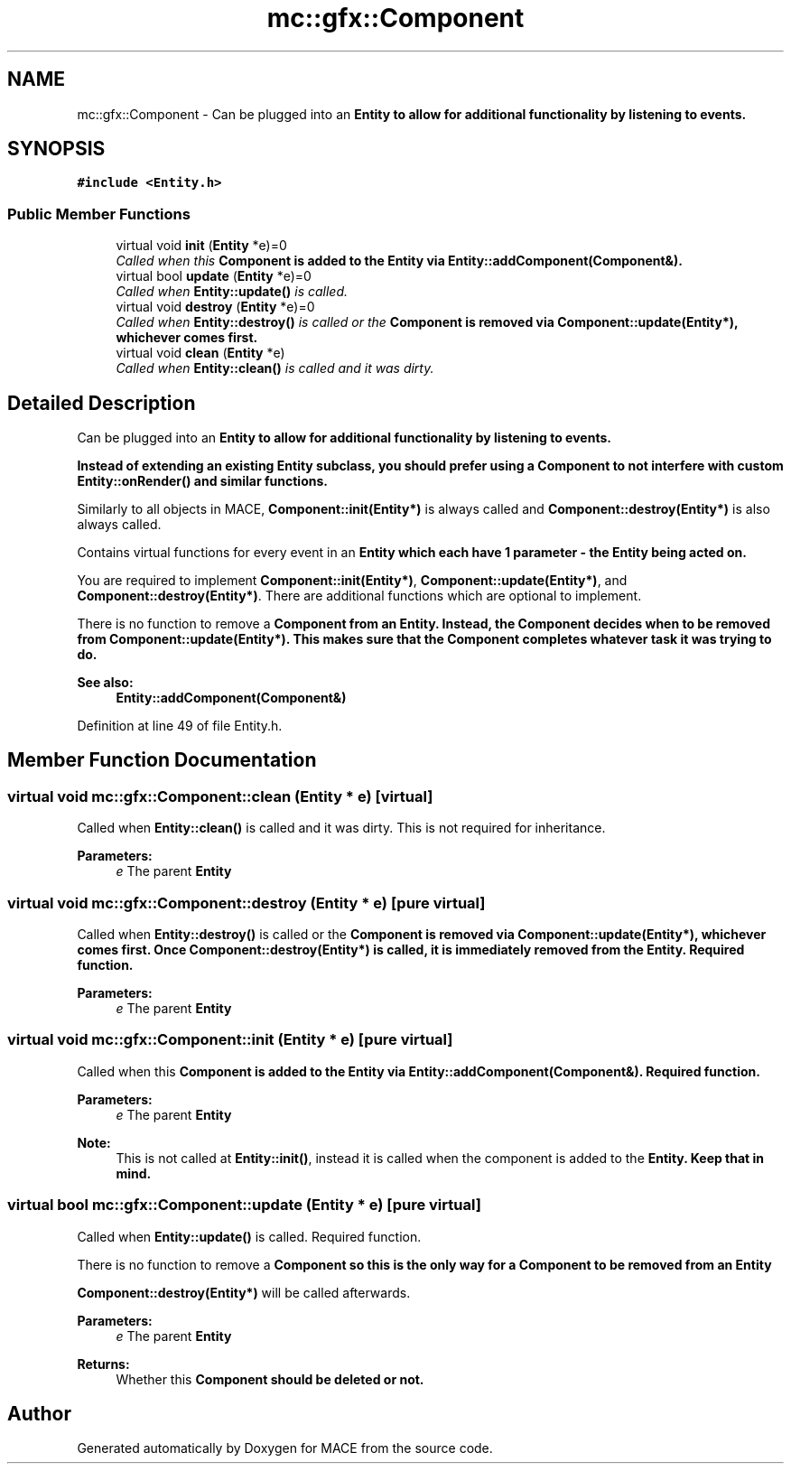 .TH "mc::gfx::Component" 3 "Sat Dec 31 2016" "Version Alpha" "MACE" \" -*- nroff -*-
.ad l
.nh
.SH NAME
mc::gfx::Component \- Can be plugged into an \fC\fBEntity\fP\fP to allow for additional functionality by listening to events\&.  

.SH SYNOPSIS
.br
.PP
.PP
\fC#include <Entity\&.h>\fP
.SS "Public Member Functions"

.in +1c
.ti -1c
.RI "virtual void \fBinit\fP (\fBEntity\fP *e)=0"
.br
.RI "\fICalled when this \fC\fBComponent\fP\fP is added to the \fC\fBEntity\fP\fP via \fBEntity::addComponent(Component&)\fP\&. \fP"
.ti -1c
.RI "virtual bool \fBupdate\fP (\fBEntity\fP *e)=0"
.br
.RI "\fICalled when \fBEntity::update()\fP is called\&. \fP"
.ti -1c
.RI "virtual void \fBdestroy\fP (\fBEntity\fP *e)=0"
.br
.RI "\fICalled when \fBEntity::destroy()\fP is called or the \fC\fBComponent\fP\fP is removed via \fBComponent::update(Entity*)\fP, whichever comes first\&. \fP"
.ti -1c
.RI "virtual void \fBclean\fP (\fBEntity\fP *e)"
.br
.RI "\fICalled when \fBEntity::clean()\fP is called and it was dirty\&. \fP"
.in -1c
.SH "Detailed Description"
.PP 
Can be plugged into an \fC\fBEntity\fP\fP to allow for additional functionality by listening to events\&. 

Instead of extending an existing \fC\fBEntity\fP\fP subclass, you should prefer using a \fC\fBComponent\fP\fP to not interfere with custom \fBEntity::onRender()\fP and similar functions\&. 
.PP
Similarly to all objects in MACE, \fBComponent::init(Entity*)\fP is always called and \fBComponent::destroy(Entity*)\fP is also always called\&. 
.PP
Contains virtual functions for every event in an \fC\fBEntity\fP\fP which each have 1 parameter - the \fC\fBEntity\fP\fP being acted on\&. 
.PP
You are required to implement \fBComponent::init(Entity*)\fP, \fBComponent::update(Entity*)\fP, and \fBComponent::destroy(Entity*)\fP\&. There are additional functions which are optional to implement\&. 
.PP
There is no function to remove a \fC\fBComponent\fP\fP from an \fC\fBEntity\fP\fP\&. Instead, the \fC\fBComponent\fP\fP decides when to be removed from \fBComponent::update(Entity*)\fP\&. This makes sure that the \fC\fBComponent\fP\fP completes whatever task it was trying to do\&. 
.PP
\fBSee also:\fP
.RS 4
\fBEntity::addComponent(Component&)\fP 
.RE
.PP

.PP
Definition at line 49 of file Entity\&.h\&.
.SH "Member Function Documentation"
.PP 
.SS "virtual void mc::gfx::Component::clean (\fBEntity\fP * e)\fC [virtual]\fP"

.PP
Called when \fBEntity::clean()\fP is called and it was dirty\&. This is not required for inheritance\&. 
.PP
\fBParameters:\fP
.RS 4
\fIe\fP The parent \fC\fBEntity\fP\fP 
.RE
.PP

.SS "virtual void mc::gfx::Component::destroy (\fBEntity\fP * e)\fC [pure virtual]\fP"

.PP
Called when \fBEntity::destroy()\fP is called or the \fC\fBComponent\fP\fP is removed via \fBComponent::update(Entity*)\fP, whichever comes first\&. Once \fBComponent::destroy(Entity*)\fP is called, it is immediately removed from the \fC\fBEntity\fP\fP\&. Required function\&. 
.PP
\fBParameters:\fP
.RS 4
\fIe\fP The parent \fC\fBEntity\fP\fP 
.RE
.PP

.SS "virtual void mc::gfx::Component::init (\fBEntity\fP * e)\fC [pure virtual]\fP"

.PP
Called when this \fC\fBComponent\fP\fP is added to the \fC\fBEntity\fP\fP via \fBEntity::addComponent(Component&)\fP\&. Required function\&. 
.PP
\fBParameters:\fP
.RS 4
\fIe\fP The parent \fC\fBEntity\fP\fP 
.RE
.PP
\fBNote:\fP
.RS 4
This is not called at \fBEntity::init()\fP, instead it is called when the component is added to the \fC\fBEntity\fP\fP\&. Keep that in mind\&. 
.RE
.PP

.SS "virtual bool mc::gfx::Component::update (\fBEntity\fP * e)\fC [pure virtual]\fP"

.PP
Called when \fBEntity::update()\fP is called\&. Required function\&. 
.PP
There is no function to remove a \fC\fBComponent\fP\fP so this is the only way for a \fC\fBComponent\fP\fP to be removed from an \fC\fBEntity\fP\fP 
.PP
\fBComponent::destroy(Entity*)\fP will be called afterwards\&. 
.PP
\fBParameters:\fP
.RS 4
\fIe\fP The parent \fC\fBEntity\fP\fP 
.RE
.PP
\fBReturns:\fP
.RS 4
Whether this \fC\fBComponent\fP\fP should be deleted or not\&. 
.RE
.PP


.SH "Author"
.PP 
Generated automatically by Doxygen for MACE from the source code\&.
